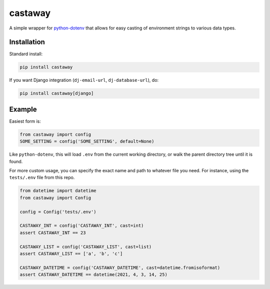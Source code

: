 castaway
========

.. image:: https://github.com/dakrauth/castaway/workflows/Test/badge.svg
   :target: https://github.com/dakrauth/castaway/actions
   :alt: GitHub Actions

A simple wrapper for python-dotenv_ that allows for easy casting of environment
strings to various data types.

.. _python-dotenv: https://pypi.org/project/python-dotenv/

Installation
------------

Standard install:

.. code::

    pip install castaway


If you want Django integration (``dj-email-url``, ``dj-database-url``), do:

.. code::

    pip install castaway[django]


Example
-------

Easiest form is:

.. code:: python

    from castaway import config
    SOME_SETTING = config('SOME_SETTING', default=None)

Like ``python-dotenv``, this will load ``.env`` from the current working directory,
or walk the parent directory tree until it is found.

For more custom usage, you can specify the exact name and path to whatever file you need.
For instance, using the ``tests/.env`` file from this repo.

.. code:: python

    from datetime import datetime
    from castaway import Config

    config = Config('tests/.env')

    CASTAWAY_INT = config('CASTAWAY_INT', cast=int)
    assert CASTAWAY_INT == 23

    CASTAWAY_LIST = config('CASTAWAY_LIST', cast=list)
    assert CASTAWAY_LIST == ['a', 'b', 'c']

    CASTAWAY_DATETIME = config('CASTAWAY_DATETIME', cast=datetime.fromisoformat)
    assert CASTAWAY_DATETIME == datetime(2021, 4, 3, 14, 25)
